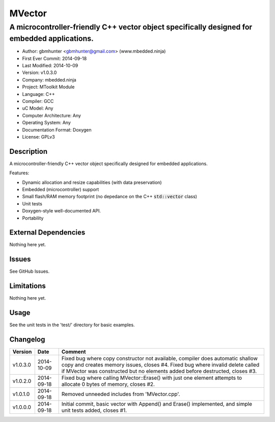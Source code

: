 =======
MVector
=======

---------------------------------------------------------------------------------------------
A microcontroller-friendly C++ vector object specifically designed for embedded applications.
---------------------------------------------------------------------------------------------

.. image:: https://api.travis-ci.org/mbedded-ninja/MVector.png?branch=master   
	:target: https://travis-ci.org/mbedded-ninja/MVector

- Author: gbmhunter <gbmhunter@gmail.com> (www.mbedded.ninja)
- First Ever Commit: 2014-09-18
- Last Modified: 2014-10-09
- Version: v1.0.3.0
- Company: mbedded.ninja
- Project: MToolkit Module
- Language: C++
- Compiler: GCC	
- uC Model: Any
- Computer Architecture: Any
- Operating System: Any
- Documentation Format: Doxygen
- License: GPLv3

Description
===========

A microcontroller-friendly C++ vector object specifically designed for embedded applications.

Features:

- Dynamic allocation and resize capabilities (with data preservation)
- Embedded (microcontroller) support
- Small flash/RAM memory footprint (no depedance on the C++ :code:`std::vector` class)
- Unit tests
- Doxygen-style well-documented API.
- Portability
	

External Dependencies
=====================

Nothing here yet.

Issues
======

See GitHub Issues.

Limitations
===========

Nothing here yet.

Usage
=====

See the unit tests in the 'test/' directory for basic examples.
	
Changelog
=========

========= ========== ===================================================================================================
Version   Date       Comment
========= ========== ===================================================================================================
v1.0.3.0  2014-10-09 Fixed bug where copy constructor not available, compiler does automatic shallow copy and creates memory issues, closes #4. Fixed bug where invalid delete called if MVector was constructed but no elements added before destructed, closes #3.
v1.0.2.0  2014-09-18 Fixed bug where calling MVector::Erase() with just one element attempts to allocate 0 bytes of memory, closes #2.
v1.0.1.0  2014-09-18 Removed unneeded includes from 'MVector.cpp'.
v1.0.0.0  2014-09-18 Initial commit, basic vector with Append() and Erase() implemented, and simple unit tests added, closes #1.
========= ========== ===================================================================================================